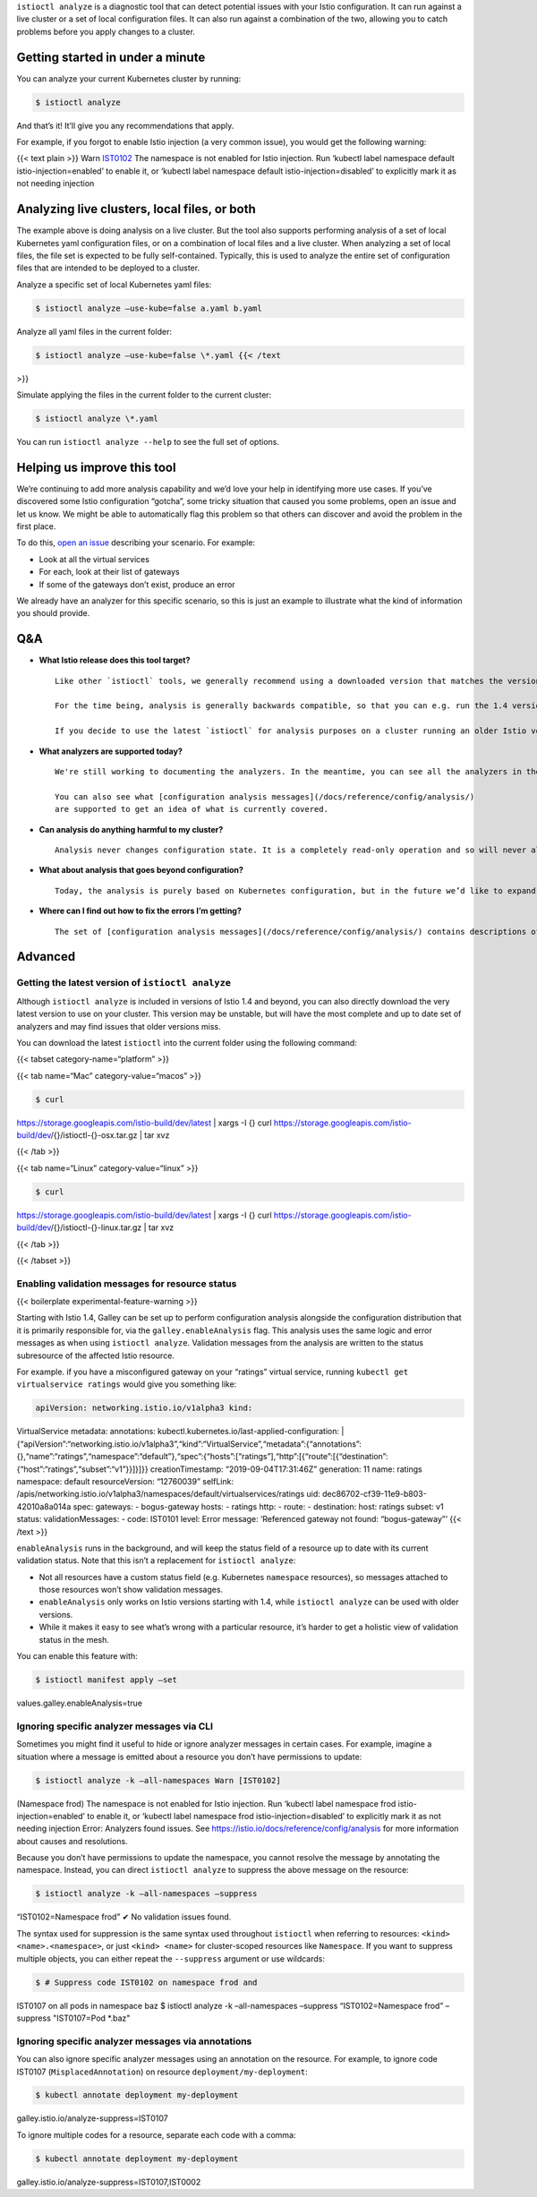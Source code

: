 ``istioctl analyze`` is a diagnostic tool that can detect potential
issues with your Istio configuration. It can run against a live cluster
or a set of local configuration files. It can also run against a
combination of the two, allowing you to catch problems before you apply
changes to a cluster.

Getting started in under a minute
---------------------------------

You can analyze your current Kubernetes cluster by running:

.. code:: sh

      $ istioctl analyze

And that’s it! It’ll give you any recommendations that apply.

For example, if you forgot to enable Istio injection (a very common
issue), you would get the following warning:

{{< text plain >}} Warn `IST0102 <Namespace%20default>`_ The namespace
is not enabled for Istio injection. Run ‘kubectl label namespace default
istio-injection=enabled’ to enable it, or ‘kubectl label namespace
default istio-injection=disabled’ to explicitly mark it as not needing
injection

Analyzing live clusters, local files, or both
---------------------------------------------

The example above is doing analysis on a live cluster. But the tool also
supports performing analysis of a set of local Kubernetes yaml
configuration files, or on a combination of local files and a live
cluster. When analyzing a set of local files, the file set is expected
to be fully self-contained. Typically, this is used to analyze the
entire set of configuration files that are intended to be deployed to a
cluster.

Analyze a specific set of local Kubernetes yaml files:

.. code:: sh

      $ istioctl analyze –use-kube=false a.yaml b.yaml

Analyze all yaml files in the current folder:

.. code:: sh

      $ istioctl analyze –use-kube=false \*.yaml {{< /text
>}}

Simulate applying the files in the current folder to the current
cluster:

.. code:: sh

      $ istioctl analyze \*.yaml

You can run ``istioctl analyze --help`` to see the full set of options.

Helping us improve this tool
----------------------------

We’re continuing to add more analysis capability and we’d love your help
in identifying more use cases. If you’ve discovered some Istio
configuration “gotcha”, some tricky situation that caused you some
problems, open an issue and let us know. We might be able to
automatically flag this problem so that others can discover and avoid
the problem in the first place.

To do this, `open an issue <https://github.com/istio/istio/issues>`_
describing your scenario. For example:

-  Look at all the virtual services
-  For each, look at their list of gateways
-  If some of the gateways don’t exist, produce an error

We already have an analyzer for this specific scenario, so this is just
an example to illustrate what the kind of information you should
provide.

Q&A
---

-  **What Istio release does this tool target?**

   ::

      Like other `istioctl` tools, we generally recommend using a downloaded version that matches the version deployed in your cluster.

      For the time being, analysis is generally backwards compatible, so that you can e.g. run the 1.4 version of `istioctl analyze` against a cluster running Istio 1.1 and expect to get useful feedback. Analysis rules that are not meaningful with an older Istio release will be skipped.

      If you decide to use the latest `istioctl` for analysis purposes on a cluster running an older Istio version, we suggest that you keep it in a separate folder from the version of the binary used to manage your deployed Istio release.

-  **What analyzers are supported today?**

   ::

      We're still working to documenting the analyzers. In the meantime, you can see all the analyzers in the [Istio source]({{<github_blob>}}/galley/pkg/config/analysis/analyzers).

      You can also see what [configuration analysis messages](/docs/reference/config/analysis/)
      are supported to get an idea of what is currently covered.

-  **Can analysis do anything harmful to my cluster?**

   ::

      Analysis never changes configuration state. It is a completely read-only operation and so will never alter the state of a cluster.

-  **What about analysis that goes beyond configuration?**

   ::

      Today, the analysis is purely based on Kubernetes configuration, but in the future we’d like to expand beyond that. For example, we could allow analyzers to also look at logs to generate recommendations.

-  **Where can I find out how to fix the errors I’m getting?**

   ::

      The set of [configuration analysis messages](/docs/reference/config/analysis/) contains descriptions of each message along with suggested fixes.

Advanced
--------

Getting the latest version of ``istioctl analyze``
~~~~~~~~~~~~~~~~~~~~~~~~~~~~~~~~~~~~~~~~~~~~~~~~~~

Although ``istioctl analyze`` is included in versions of Istio 1.4 and
beyond, you can also directly download the very latest version to use on
your cluster. This version may be unstable, but will have the most
complete and up to date set of analyzers and may find issues that older
versions miss.

You can download the latest ``istioctl`` into the current folder using
the following command:

{{< tabset category-name=“platform” >}}

{{< tab name=“Mac” category-value=“macos” >}}

.. code:: sh

      $ curl
https://storage.googleapis.com/istio-build/dev/latest \| xargs -I {}
curl
https://storage.googleapis.com/istio-build/dev/{}/istioctl-{}-osx.tar.gz
\| tar xvz

{{< /tab >}}

{{< tab name=“Linux” category-value=“linux” >}}

.. code:: sh

      $ curl
https://storage.googleapis.com/istio-build/dev/latest \| xargs -I {}
curl
https://storage.googleapis.com/istio-build/dev/{}/istioctl-{}-linux.tar.gz
\| tar xvz

{{< /tab >}}

{{< /tabset >}}

Enabling validation messages for resource status
~~~~~~~~~~~~~~~~~~~~~~~~~~~~~~~~~~~~~~~~~~~~~~~~

{{< boilerplate experimental-feature-warning >}}

Starting with Istio 1.4, Galley can be set up to perform configuration
analysis alongside the configuration distribution that it is primarily
responsible for, via the ``galley.enableAnalysis`` flag. This analysis
uses the same logic and error messages as when using
``istioctl analyze``. Validation messages from the analysis are written
to the status subresource of the affected Istio resource.

For example. if you have a misconfigured gateway on your “ratings”
virtual service, running ``kubectl get virtualservice ratings`` would
give you something like:

.. code:: yaml

    apiVersion: networking.istio.io/v1alpha3 kind:
VirtualService metadata: annotations:
kubectl.kubernetes.io/last-applied-configuration: \|
{“apiVersion”:“networking.istio.io/v1alpha3”,“kind”:“VirtualService”,“metadata”:{“annotations”:{},“name”:“ratings”,“namespace”:“default”},“spec”:{“hosts”:[“ratings”],“http”:[{“route”:[{“destination”:{“host”:“ratings”,“subset”:“v1”}}]}]}}
creationTimestamp: “2019-09-04T17:31:46Z” generation: 11 name: ratings
namespace: default resourceVersion: “12760039” selfLink:
/apis/networking.istio.io/v1alpha3/namespaces/default/virtualservices/ratings
uid: dec86702-cf39-11e9-b803-42010a8a014a spec: gateways: -
bogus-gateway hosts: - ratings http: - route: - destination: host:
ratings subset: v1 status: validationMessages: - code: IST0101 level:
Error message: ‘Referenced gateway not found: “bogus-gateway”’ {{< /text
>}}

``enableAnalysis`` runs in the background, and will keep the status
field of a resource up to date with its current validation status. Note
that this isn’t a replacement for ``istioctl analyze``:

-  Not all resources have a custom status field (e.g. Kubernetes
   ``namespace`` resources), so messages attached to those resources
   won’t show validation messages.
-  ``enableAnalysis`` only works on Istio versions starting with 1.4,
   while ``istioctl analyze`` can be used with older versions.
-  While it makes it easy to see what’s wrong with a particular
   resource, it’s harder to get a holistic view of validation status in
   the mesh.

You can enable this feature with:

.. code:: sh

      $ istioctl manifest apply –set
values.galley.enableAnalysis=true

Ignoring specific analyzer messages via CLI
~~~~~~~~~~~~~~~~~~~~~~~~~~~~~~~~~~~~~~~~~~~

Sometimes you might find it useful to hide or ignore analyzer messages
in certain cases. For example, imagine a situation where a message is
emitted about a resource you don’t have permissions to update:

.. code:: sh

      $ istioctl analyze -k –all-namespaces Warn [IST0102]
(Namespace frod) The namespace is not enabled for Istio injection. Run
‘kubectl label namespace frod istio-injection=enabled’ to enable it, or
‘kubectl label namespace frod istio-injection=disabled’ to explicitly
mark it as not needing injection Error: Analyzers found issues. See
https://istio.io/docs/reference/config/analysis for more information
about causes and resolutions.

Because you don’t have permissions to update the namespace, you cannot
resolve the message by annotating the namespace. Instead, you can direct
``istioctl analyze`` to suppress the above message on the resource:

.. code:: sh

      $ istioctl analyze -k –all-namespaces –suppress
“IST0102=Namespace frod” ✔ No validation issues found.

The syntax used for suppression is the same syntax used throughout
``istioctl`` when referring to resources: ``<kind> <name>.<namespace>``,
or just ``<kind> <name>`` for cluster-scoped resources like
``Namespace``. If you want to suppress multiple objects, you can either
repeat the ``--suppress`` argument or use wildcards:

.. code:: sh

      $ # Suppress code IST0102 on namespace frod and
IST0107 on all pods in namespace baz $ istioctl analyze -k
–all-namespaces –suppress “IST0102=Namespace frod” –suppress
"IST0107=Pod \*.baz"

Ignoring specific analyzer messages via annotations
~~~~~~~~~~~~~~~~~~~~~~~~~~~~~~~~~~~~~~~~~~~~~~~~~~~

You can also ignore specific analyzer messages using an annotation on
the resource. For example, to ignore code IST0107
(``MisplacedAnnotation``) on resource ``deployment/my-deployment``:

.. code:: sh

      $ kubectl annotate deployment my-deployment
galley.istio.io/analyze-suppress=IST0107

To ignore multiple codes for a resource, separate each code with a
comma:

.. code:: sh

      $ kubectl annotate deployment my-deployment
galley.istio.io/analyze-suppress=IST0107,IST0002
